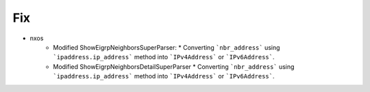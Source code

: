 --------------------------------------------------------------------------------
                                Fix
--------------------------------------------------------------------------------
* nxos
    * Modified ShowEigrpNeighborsSuperParser:
      * Converting ```nbr_address``` using ```ipaddress.ip_address``` method into ```IPv4Address``` or ```IPv6Address```.
    * Modified ShowEigrpNeighborsDetailSuperParser
      * Converting ```nbr_address``` using ```ipaddress.ip_address``` method into ```IPv4Address``` or ```IPv6Address```.
